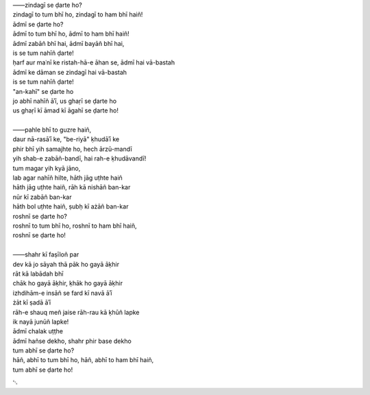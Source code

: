 .. title: §17. Zindagī se ḍarte ho?
.. slug: itoohavesomedreams/poem_17
.. date: 2014-09-07 15:37:35 UTC
.. tags: poem itoohavesomedreams rashid
.. link: 
.. description: transliterated version of "Zindagī se ḍarte ho?"
.. type: text



| ——zindagī se ḍarte ho?
| zindagī to tum bhī ho, zindagī to ham bhī haiñ!
| ādmī se ḍarte ho?
| ādmī to tum bhī ho, ādmī to ham bhī haiñ!
| ādmī zabāñ bhī hai, ādmī bayāñ bhī hai,
| is se tum nahīñ ḍarte!
| ḥarf aur maʿnī ke ristah-hā-e āhan se, ādmī hai vā-bastah
| ādmī ke dāman se zindagī hai vā-bastah
| is se tum nahīñ ḍarte!
| "an-kahī" se ḍarte ho
| jo abhī nahīñ āʾī, us ghaṛī se ḍarte ho
| us ghaṛī kī āmad kī āgahī se ḍarte ho!
| 
| ——pahle bhī to guzre haiñ,
| daur nā-rasāʾī ke, "be-riyā" ḳhudāʾī ke
| phir bhī yih samajhte ho, hech ārzū-mandī
| yih shab-e zabāñ-bandī, hai rah-e ḳhudāvandī!
| tum magar yih kyā jāno,
| lab agar nahīñ hilte, hāth jāg uṭhte haiñ
| hāth jāg uṭhte haiñ, rāh kā nishāñ ban-kar
| nūr kī zabāñ ban-kar
| hāth bol uṭhte haiñ, ṣubḥ kī ażāñ ban-kar
| roshnī se ḍarte ho?
| roshnī to tum bhī ho, roshnī to ham bhī haiñ,
| roshnī se ḍarte ho!
| 
| ——shahr kī faṣīloñ par
| dev kā jo sāyah thā pāk ho gayā āḳhir
| rāt kā labādah bhī
| chāk ho gayā āḳhir, ḳhāk ho gayā āḳhir
| izhdihām-e insāñ se fard kī navā āʾī
| żāt kī ṣadā āʾī
| rāh-e shauq meñ jaise rāh-rau kā ḳhūñ lapke
| ik nayā junūñ lapke!
| ādmī chalak uṭṭhe
| ādmī hañse dekho, shahr phir base dekho
| tum abhī se ḍarte ho?
| hāñ, abhī to tum bhī ho, hāñ, abhī to ham bhī haiñ,
| tum abhī se ḍarte ho!

␃
